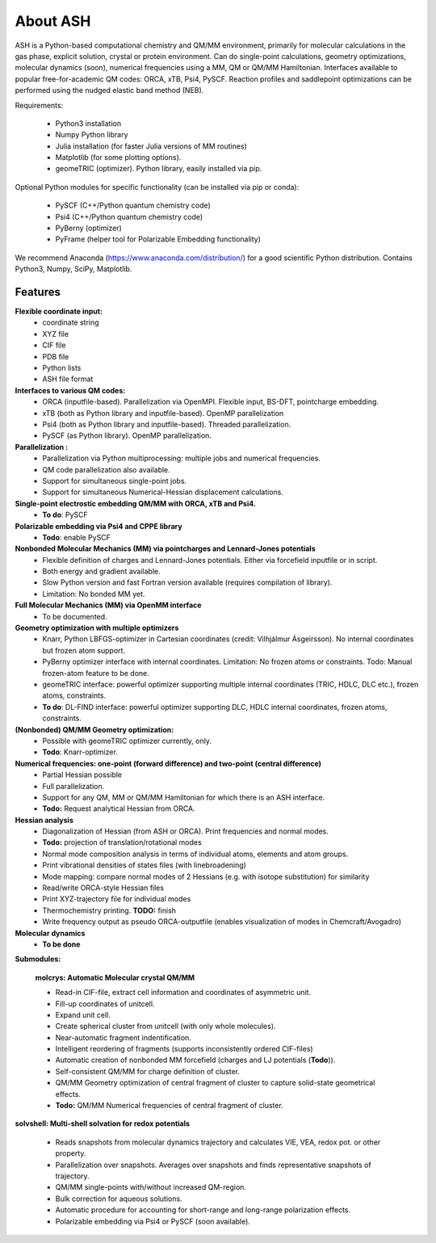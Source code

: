 
==================================================
About ASH
==================================================

ASH is a Python-based computational chemistry and QM/MM environment, primarily for molecular calculations in the gas phase,
explicit solution, crystal or protein environment. Can do single-point calculations, geometry optimizations,
molecular dynamics (soon), numerical frequencies using a MM, QM or QM/MM Hamiltonian.
Interfaces available to popular free-for-academic QM codes: ORCA, xTB, Psi4, PySCF. Reaction profiles and saddlepoint optimizations
can be performed using the nudged elastic band method (NEB).

Requirements:

    - Python3 installation
    - Numpy Python library
    - Julia installation (for faster Julia versions of MM routines)
    - Matplotlib (for some plotting options).
    - geomeTRIC (optimizer). Python library, easily installed via pip.

Optional Python modules for specific functionality (can be installed via pip or conda):

    - PySCF (C++/Python quantum chemistry code)
    - Psi4 (C++/Python quantum chemistry code)
    - PyBerny (optimizer)
    - PyFrame (helper tool for Polarizable Embedding functionality)


We recommend Anaconda (https://www.anaconda.com/distribution/) for a good scientific Python distribution.
Contains Python3, Numpy, SciPy, Matplotlib.


#####################
Features
#####################

**Flexible coordinate input:**
    - coordinate string
    - XYZ file
    - CIF file
    - PDB file
    - Python lists
    - ASH file format


**Interfaces to various QM codes:**
    - ORCA (inputfile-based). Parallelization via OpenMPI. Flexible input, BS-DFT, pointcharge embedding.
    - xTB (both as Python library and inputfile-based). OpenMP parallelization
    - Psi4 (both as Python library and inputfile-based). Threaded parallelization.
    - PySCF (as Python library). OpenMP parallelization.

**Parallelization :**
    - Parallelization via Python multiprocessing: multiple jobs and numerical frequencies.
    - QM code parallelization also available.
    - Support for simultaneous single-point jobs.
    - Support for simultaneous Numerical-Hessian displacement calculations.

**Single-point electrostic embedding QM/MM with ORCA, xTB and Psi4.**
    - **To do**: PySCF

**Polarizable embedding via Psi4 and CPPE library**
    - **Todo**: enable PySCF

**Nonbonded Molecular Mechanics (MM) via pointcharges and Lennard-Jones potentials**
    - Flexible definition of charges and Lennard-Jones potentials. Either via forcefield inputfile or in script.
    - Both energy and gradient available.
    - Slow Python version and fast Fortran version available (requires compilation of library).
    - Limitation: No bonded MM yet.

**Full Molecular Mechanics (MM) via OpenMM interface**
    - To be documented.

**Geometry optimization with multiple optimizers**
    - Knarr, Python LBFGS-optimizer in Cartesian coordinates (credit: Vilhjálmur Ásgeirsson). No internal coordinates but frozen atom support.
    - PyBerny optimizer interface with internal coordinates. Limitation: No frozen atoms or constraints. Todo: Manual frozen-atom feature to be done.
    - geomeTRIC interface: powerful optimizer supporting multiple internal coordinates (TRIC, HDLC, DLC etc.), frozen atoms, constraints.
    - **To do**: DL-FIND interface: powerful optimizer supporting DLC, HDLC internal coordinates, frozen atoms, constraints.

**(Nonbonded) QM/MM Geometry optimization:**
    - Possible with geomeTRIC optimizer currently, only.
    - **Todo**: Knarr-optimizer.

**Numerical frequencies: one-point (forward difference) and two-point (central difference)**
    - Partial Hessian possible
    - Full parallelization.
    - Support for any QM, MM or QM/MM Hamiltonian for which there is an ASH interface.
    - **Todo:** Request analytical Hessian from ORCA.

**Hessian analysis**
    - Diagonalization of Hessian (from ASH or ORCA). Print frequencies and normal modes.
    - **Todo:** projection of translation/rotational modes
    - Normal mode composition analysis in terms of individual atoms, elements and atom groups.
    - Print vibrational densities of states files (with linebroadening)
    - Mode mapping: compare normal modes of 2 Hessians (e.g. with isotope substitution) for similarity
    - Read/write ORCA-style Hessian files
    - Print XYZ-trajectory file for individual modes
    - Thermochemistry printing. **TODO:** finish
    - Write frequency output as pseudo ORCA-outputfile (enables visualization of modes in Chemcraft/Avogadro)

**Molecular dynamics**
    - **To be done**

**Submodules:**

    **molcrys: Automatic Molecular crystal QM/MM**

    - Read-in CIF-file, extract cell information and coordinates of asymmetric unit.
    - Fill-up coordinates of unitcell.
    - Expand unit cell.
    - Create spherical cluster from unitcell (with only whole molecules).
    - Near-automatic fragment indentification.
    - Intelligent reordering of fragments (supports inconsistently ordered CIF-files)
    - Automatic creation of nonbonded MM forcefield (charges and LJ potentials (**Todo**)).
    - Self-consistent QM/MM for charge definition of cluster.
    - QM/MM Geometry optimization of central fragment of cluster to capture solid-state geometrical effects.
    - **Todo:** QM/MM Numerical frequencies of central fragment of cluster.

**solvshell: Multi-shell solvation for redox potentials**

    - Reads snapshots from molecular dynamics trajectory and calculates VIE, VEA, redox pot. or other property.
    - Parallelization over snapshots. Averages over snapshots and finds representative snapshots of trajectory.
    - QM/MM single-points with/without increased QM-region.
    - Bulk correction for aqueous solutions.
    - Automatic procedure for accounting for short-range and long-range polarization effects.
    - Polarizable embedding via Psi4 or PySCF (soon available).


